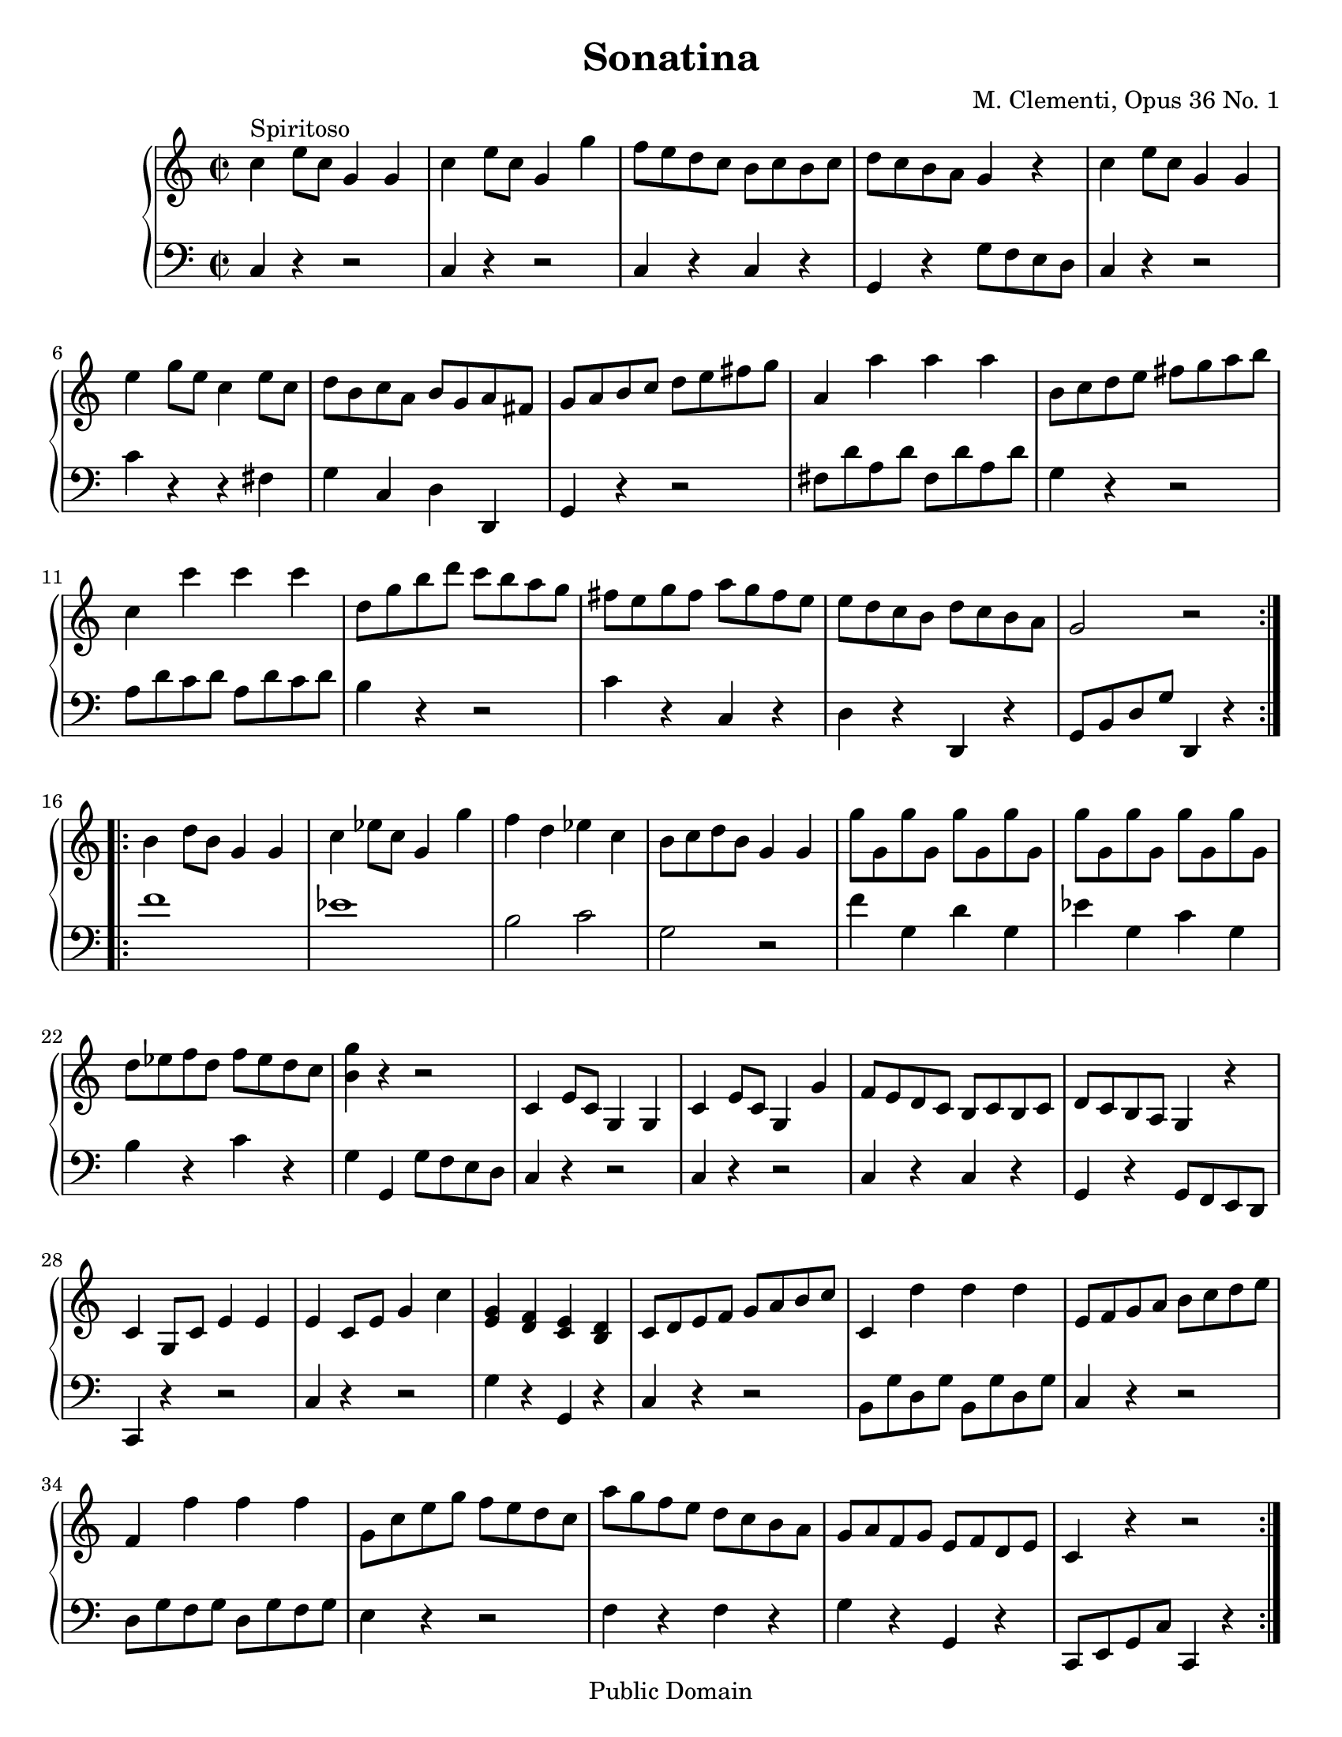 \version "2.8.4"        %begin program


\header {
title = "Sonatina"  composer = " M. Clementi, Opus 36 No. 1"
mutopiatitle = "Sonatina"
mutopiacomposer = "ClementiM"
mutopiaopus = "O 36"
mutopiainstrument = "Piano"
date = "19th C."
source = "Sonatina Album, G. Schirmer, Inc.  Copyright 1893"
style = "Classical"
copyright = "Public Domain"
maintainer = "Brian D. Rude"
maintainerEmail = "brianrude@hotmail.com"
maintainerWeb = "brianrude.com"
lastupdated = "2006/August/13"
 footer = "Mutopia-2006/08/17-804"
 tagline = \markup { \override #'(box-padding . 1.0) \override #'(baseline-skip . 2.7) \box \center-align { \small \line { Sheet music from \with-url #"http://www.MutopiaProject.org" \line { \teeny www. \hspace #-1.0 MutopiaProject \hspace #-1.0 \teeny .org \hspace #0.5 } • \hspace #0.5 \italic Free to download, with the \italic freedom to distribute, modify and perform. } \line { \small \line { Typeset using \with-url #"http://www.LilyPond.org" \line { \teeny www. \hspace #-1.0 LilyPond \hspace #-1.0 \teeny .org } by \maintainer \hspace #-1.0 . \hspace #0.5 Reference: \footer } } \line { \teeny \line { This sheet music has been placed in the public domain by the typesetter, for details see: \hspace #-0.5 \with-url #"http://creativecommons.org/licenses/publicdomain" http://creativecommons.org/licenses/publicdomain } } } }
}


\paper {
    #(set-paper-size "letter")
%    #(set-paper-size "a4")
 ragged-bottom=##f
 ragged-last-bottom=##f
}


    upperfirst = \relative c'' {
       \clef treble
       \key c \major
       \time 2/2

    \repeat volta 2 {               % begin part 1, treble
    c4^\markup {Spiritoso} e8 c g4 g    %1t
    c e8 c g4 g'            %2t
    f8 e d c b c b c            %3t
    d c b a g4 r            %4t
    c e8 c g4 g            %5t
    e' g8 e c4 e8 c            %6t
    d b c a b g a fis            %7t
    g a b c d e fis g            %8t
    a,4 a' a a                %9t
    b,8 c d e fis g a b            %10t
    c,4 c' c c                 %11t
    d,8 g b d c b a g            %12t
    fis e g fis a g fis e            %13t
    e d c b d c b a            %14t
    g2 r         }        %15t
    \repeat volta 2 {    b4 d8 b g4 g    %16t
    c ees8 c g4 g'            %17t
    f d ees c                %18t
    b8 c d b g4 g            %19t
    g'8 g, g' g, g' g, g' g,        %20t
    g' g, g' g, g' g, g' g,            %21t
    d' ees f d f ees d c            %22t
    <b g'>4 r r2            %23t
    c,4 e8 c g4 g            %24t
    c e8 c g4 g'            %25t
    f8 e d c b c b c            %26t
    d c b a g4 r            %27t
    c g8 c e4 e            %28t
    e c8 e g4 c            %29t
    <e, g> <d f> <c e> <b d>        %30t
    c8 d e f g a b c            %31t
    c,4 d' d d                %32t
    e,8 f g a b c d e            %33t
    f,4 f' f f                %34t
    g,8 c e g f e d c            %35t
    a' g f e d c b a            %36t
    g a f g e f d e            %37t
    c4 r r2        }          %38t
            }    % end part 1 treble

uppersecond = \relative c'' {\clef treble   \key f \major       \time 3/4
    \set tupletSpannerDuration = #(ly:make-moment 1 4)


                % begin part 2, treble
    c2^\markup {Andante} f4                %1t
    a,2 c4                        %2t
    f,2 g4^\trill   \grace {f16[ g]}                %3t
    a4 \times 2/3 {f8[ a c] f f f}                %4t
    d4 \times 2/3 {f,8[ bes d] f f f}                %5g
    c4 \times 2/3 {a'8[ g f] e d c                %6t
    c[ e, g] c[ f, a] c[ f, a]}                %7t
    c8. a16 g4 r                    %8t
    \times 2/3 {<d' f>8[ <d f> <d f>] <c e>[ <c e> <c e>] <b d> <b d> <b d>}        %9t
    g'4 \times 2/3 {g,8[ a b] c d e                %10t
    a,[ f' d] <e, c'>[ <e c'> <e c'>] <d b'> <d b'> <d b'>}    %11t
    <f d'>2 <e c'>4                    %12t
    \times 2/3 {c'8[ c c] ees[ d c] bes a g            %13t
    fis[ a d,] g[ bes d,] a' c d,                %14t
    bes'[ bes bes] d[ c bes] a g f                 %15t
    e[ g c,] f[ a c] <a c> <g bes> <f a>}            %16t
    <f a>4 \times 2/3 {<e g>8[ <a c> <a c>] <a c> <g bes> <f a>}        %17t
    <f a>4 <e g> r                    %18t
    c'2 f4                        %19t
    a,2 c4                        %20t
    ees,2 ees4^\trill  \grace {d16[ ees]}            %21t
    \times 2/3 {d8[ f bes] d[ d d]} d4            %22t
    \times 2/3 { <g, bes>8[ <g bes> <g bes>] <f a>[ <f a> <f a>] <e g> <e g> <e g>     }    %23t
    c'8. f,16 \times 2/3 {f'8[ e d] c bes a            %24t
    g bes d} f,4 g^\trill  \grace {f16[ g]}            %25t
    f2.    \bar "|."        }            %26t    end second part, treble


%                                begin third part, treble
upperthird = \relative c'' {\clef treble   \key c \major       \time 3/8
    e16^\markup {Vivace} d c8 c        %1t
    g'4 f16 e            %2t
    d8 f b,            %3t
     c g g            %4t
    e'16 d c8 c        %5t
    g'4 f16 e             %6t
    d e f e f d            %7t
    c8 r r            %8t
    e16 d c8 c        %9t
     g'4 f16 e            %10t
    d8 f b,            %11t
    c g g            %12t
    e'16 d c8 c        %13t
    g'4 f16 e            %14t
    d e f e f d            %15t
    c8 r r            %16t
    g16 f e8 e        %17t
    a16 g f8 f         %18t
    d16 f b f b f        %19t
    e8 g c            %20t
    g16 f e8 e        %21t
    e'16 d c8 c        %22t
    fis,16 g a b c a        %23t
    g8 r b'16 c        %24t
    d c b a g fis        %25t
    e d c b a g        %26t
    fis g a b c a         %27t
    g8 r b'16 c        %28t
    d c b a g fis        %29t
    f8 f d'16 b        %30t
    f8 f d'16 b        %31t
    f8 r r            %32t
    d r r             %33t
     b16 g a b c d         %34t
    e16 d c8 c        %35t
    g'4 f16 e             %36t
    d8 f b,             %37t
    c g g             %38t
    e'16 d c8 c         %39t
    g'4 f16 e             %40t
    d e f e f d         %41t
    c8 r r             %42t
    e16 d c8 c        %43t
     g'4 f16 e         %44t
    d8 f b,            %45t
    c g g             %46t
    e'16 d c8 c        %47t
    g'4 f16 e             %48t
    d e f e f d         %49t
    c8 r r             %50t
    g16 f e8 e        %51t
    a16 g f8 f            %52t
    d16 f b f b f         %53t
    e8 r e'16 f        %54t
    g f e d c b            %55t
    a g f e d c            %56t
    b c d e f d            %57t
    c4 r8            %58t
    g'16 f e8 e        %59t
    a16 g f8 f            %60t
    d16 f b f b f         %61t
    e8 r e'16 f        %62t
    g f e d c b            %63t
    a g f e d c            %64t
    b c d e f d            %65t
    c8 r r             %66t
    <e g> r r             %67t
    <e g c> r r        %68t
    <e' g> r r            %69t
    <e g c>4 r8  \bar "|."    %70t    end third part, treble
    }

    lowerfirst = \relative c {
       \clef bass
       \key c \major
       \time 2/2

    \repeat volta 2 {    c4 r r2        %1b    begin first part bass
    c4 r r2                %2b
    c4 r c r                %3b
    g r g'8 f e d             %4b
    c4 r r2                %5b
    c'4 r r fis,                %6b
    g c, d d,                %7b
    g r r2                %8b
    fis'8 d' a d fis, d' a d        %9b
    g,4 r r2                %10b
    a8 d c d a d c d             %11b
    b4 r r2                %12b
     c4 r c, r                %13b
    d r d, r                %14b
    g8 b d g d,4 r    }        %15b
    \repeat volta 2 {    f''1        %16b
    ees                %17b
    b2 c                %18b
    g r                %19b
    f'4 g, d' g,            %20b
    ees' g, c g            %21b
    b r c r                %22b
    g g, g'8 f e d             %23b
    c4 r r2                %24b
    c4 r r2                %25b
    c4 r c r                %26b
    g r g8 f e d            %27b
    c4 r r2                %28b
    c'4 r r2                %29b
    g'4 r g, r                %30b
    c r r2                %31b
    b8 g' d g b, g' d g            %32b
    c,4 r r2                %33b
    d8 g f g d g f g             %34b
    e4 r r2                %35b
    f4 r f r                %36b
    g r g, r                %37b
    c,8 e g c c,4 r    }        %38b        end first part bass
    }

    lowersecond = \relative c {    \clef bass \key f \major \time 3/4
    \set tupletSpannerDuration = #(ly:make-moment 1 4)

                        %     begin second part bass
    \times 2/3 {f8[ a c] f,[ a c] f, a c        %1b
    f,[a c] f,[ a c] f, a c                %2b
    c,[ f a] c,[ f a] c, e g                %3b
    f[ a c]} r4 r                %4b
    \times 2/3 {f,8 bes d} r4 r            %5b
    \times 2/3 { f,8[ a c] f,[ a c] f, a c}        %6b
    bes4 a f                    %7b
    \times 2/3 { c8[ f a] c,[ e g] c, e g}        %8b
    g,2 f'4                    %9b
    \times 2/3 {e8 g c} e,2            %10b
    f4 g g,                    %11b
    c, g' c                    %12b
    r4 r r                    %13b
    c' bes fis                    %14b
    g r r                    %15b
    bes a f                    %16b
    \times 2/3 {c8 c' c} c4 r            %17b
    \times 2/3 {c,8[ c' c] c[ d c] bes a g        %18b
    f[ a c] f,[ a c] f, a c                %19b
    f,[ a c] f,[ a c] f, a c                %20b
    f,[ a c] f,[ a c] f, a c    }            %21b
    bes2 r4                    %22b
    c,,2 bes'4                    %23b
    \times 2/3 { a8[ c f] a,[ c f] a, c f        %24b
    bes,[ d g] c,[ f a] c, e g            %25b
    f,[ a c] f c a } f4        }        %26b        end second part bass

lowerthird = \relative c { \clef bass \key c \major \time 3/8

    c8 e g            %1b            begin third part bass
    c, e g            %2b
    c, d f            %3b
    c e g            %4b
    c, e g            %5b
    c, e g            %6b
    g, d' g            %7b
    c, e g            %8b
    c, e g            %9b
    c, e g            %10b
    c, d f            %11b
    c e g            %12b
    c, e g            %13b
    c, e g            %14b
    g, d' g             %15b
    c, e g            %16b
    c4 r8            %17b
    c4 r8            %18b
    c c c            %19b
    c c c             %20b
    c4 r8            %21b
    <a c>4 r8            %22b
    <d, a'> <d a'> <d a'>    %23b
    <g b> <g b> <g b>        %24b
    <g b> < g b> <g b>    <    %25b
    g c> <g c> <g c>        %26b
    <g c> <g c> <g c>        %27b
    <g b> < g b> <g b>        %28b
    <g b> < g b> <g b>        %29b
    <g b> r r            %30b
    <g b> r r            %31b
    g b d            %32b
    g, b d            %33b
    g,4 r8            %34b
    c, e g            %35b
    c, e g            %36b
    c, d f            %37b
    c e g            %38b
    c, e g            %39b
    c, e g            %40b
    g, d' g            %41b
    c, e g            %42b
    c, e g            %43b
    c, e g            %44b
    c, d f            %45b
    c e g            %46b
    c, e g            %47b
    c, e g            %48b
    g, d' g            %49b
    c, e g            %50b
    c4 r8            %51b
    c4 r8            %52b
    c c c            %53b
    c g e            %54b
    c d e            %55b
    f4 r8            %56b
    g,4 r8            %57b
    c e g            %58b
    c4 r8            %59b
    c4 r8            %60b
    c c c            %61b
    c g e            %62b
    c d e            %63b
    f f f            %64b
    g, g g            %65b
    c e g            %66b
    c, e g            %67b
    c, e g            %68b
    c, e g            %69b
    c,4 r8            %70b        end third part bass

    }

\book {
    \score {
       \new PianoStaff <<
          \set PianoStaff.instrument = "Piano  "
          \new Staff = "upper" \upperfirst
          \new Staff = "lower" \lowerfirst         >>
    \midi {\tempo 4=156}    \layout { }}

   \score {
       \new PianoStaff <<
          \set PianoStaff.instrument = "Piano  "
          \new Staff = "upper" \uppersecond
          \new Staff = "lower" \lowersecond
       >>
    \midi {\tempo 4=92}        \layout { }}

   \score {
    \new PianoStaff <<
    \set PianoStaff.instrument = "Piano"
    \new Staff = "upper" \upperthird
    \new Staff = "lower" \lowerthird >>
    \midi {\tempo 8=160}    \layout { }}

        }        % end book



              % end program
